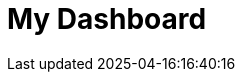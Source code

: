 :imagesprefix:
ifdef::env-github,env-browser,env-vscode[:imagesprefix: ../images/]
= My Dashboard
:page-layout: toolboxes
:page-tags: catalog, dashboard_index
:docdatetime: 2025-04-16:16:40:16
